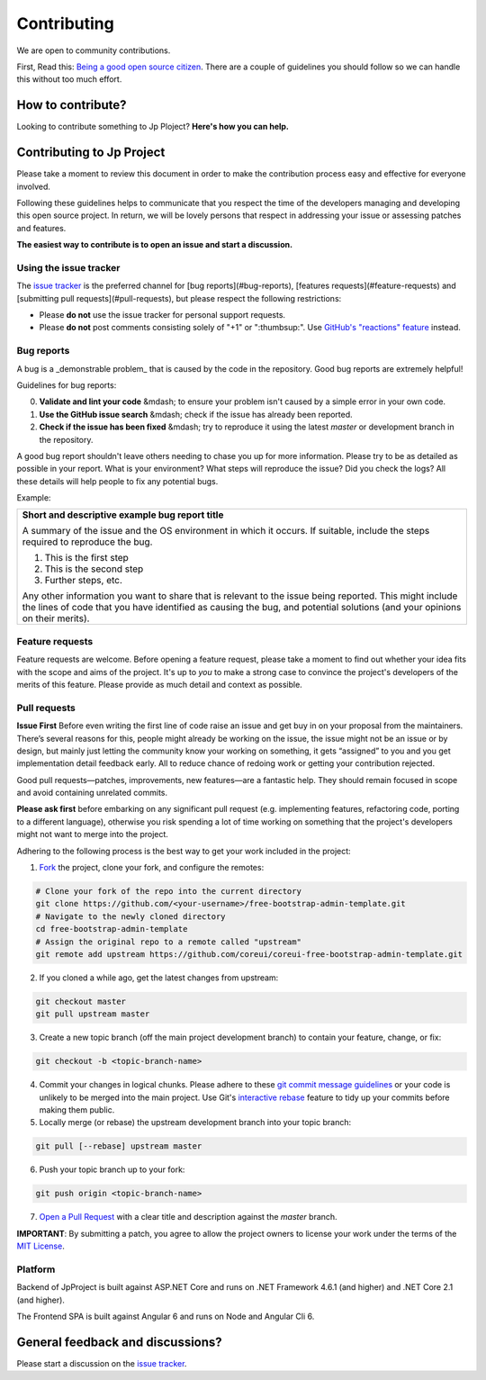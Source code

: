 Contributing
============

.. image:: ../images/logo.png
    :align: center

We are open to community contributions. 

First, Read this: `Being a good open source citizen <https://hackernoon.com/being-a-good-open-source-citizen-9060d0ab9732>`_.
There are a couple of guidelines you should follow so we can handle this without too much effort.

How to contribute?
-------------------

Looking to contribute something to Jp Ploject? **Here's how you can help.**

Contributing to Jp Project
--------------------------

Please take a moment to review this document in order to make the contribution process 
easy and effective for everyone involved.

Following these guidelines helps to communicate that you respect the time of the developers 
managing and developing this open source project. In return, we will be lovely persons 
that respect in addressing your issue or assessing patches and features.

**The easiest way to contribute is to open an issue and start a discussion.**

Using the issue tracker
^^^^^^^^^^^^^^^^^^^^^^^

The `issue tracker <https://github.com/brunohbrito/JP-Project/issues>`_ is the preferred channel for [bug reports](#bug-reports), [features requests](#feature-requests) and [submitting pull requests](#pull-requests), but please respect the following restrictions:

* Please **do not** use the issue tracker for personal support requests.

* Please **do not** post comments consisting solely of "+1" or ":thumbsup:".
  Use `GitHub's "reactions" feature <https://github.com/blog/2119-add-reactions-to-pull-requests-issues-and-comments>`_
  instead.

Bug reports
^^^^^^^^^^^

A bug is a _demonstrable problem_ that is caused by the code in the repository.
Good bug reports are extremely helpful!

Guidelines for bug reports:

0. **Validate and lint your code** &mdash; to ensure your problem isn't caused by a simple error in your own code.

1. **Use the GitHub issue search** &mdash; check if the issue has already been reported.

2. **Check if the issue has been fixed** &mdash; try to reproduce it using the latest `master` or development branch in the repository.

A good bug report shouldn't leave others needing to chase you up for more
information. Please try to be as detailed as possible in your report. What is
your environment? What steps will reproduce the issue? Did you check the logs? All these details will help people to fix
any potential bugs.

Example:

.. pull-quote::

+---------------------------------------------------------------------------------+
|   **Short and descriptive example bug report title**                            |
|                                                                                 |
|   A summary of the issue and the OS environment in which it occurs. If          |
|   suitable, include the steps required to reproduce the bug.                    |
|                                                                                 |
|   1. This is the first step                                                     |
|   2. This is the second step                                                    |
|   3. Further steps, etc.                                                        |
|                                                                                 |
|   Any other information you want to share that is relevant to the issue being   |
|   reported. This might include the lines of code that you have identified as    |
|   causing the bug, and potential solutions (and your opinions on their          |
|   merits).                                                                      |
+------------------------------+--------------------------------------------------+

Feature requests
^^^^^^^^^^^^^^^^

Feature requests are welcome. Before opening a feature request, please take a moment 
to find out whether your idea fits with the scope and aims of the project. It's up 
to *you* to make a strong case to convince the project's developers of the merits of 
this feature. Please provide as much detail and context as possible.

Pull requests
^^^^^^^^^^^^^

**Issue First** 
Before even writing the first line of code raise an issue and get buy in on your proposal 
from the maintainers. There’s several reasons for this, people might already be working
on the issue, the issue might not be an issue or by design, but mainly just letting the 
community know your working on something, it gets “assigned” to you and you get 
implementation detail feedback early. All to reduce chance of redoing work or getting 
your contribution rejected.

Good pull requests—patches, improvements, new features—are a fantastic
help. They should remain focused in scope and avoid containing unrelated
commits.

**Please ask first** before embarking on any significant pull request (e.g.
implementing features, refactoring code, porting to a different language),
otherwise you risk spending a lot of time working on something that the
project's developers might not want to merge into the project.

Adhering to the following process is the best way to get your work
included in the project:

1. `Fork <https://help.github.com/fork-a-repo/>`_ the project, clone your fork,
   and configure the remotes:

.. code::

   # Clone your fork of the repo into the current directory
   git clone https://github.com/<your-username>/free-bootstrap-admin-template.git
   # Navigate to the newly cloned directory
   cd free-bootstrap-admin-template
   # Assign the original repo to a remote called "upstream"
   git remote add upstream https://github.com/coreui/coreui-free-bootstrap-admin-template.git


2. If you cloned a while ago, get the latest changes from upstream:

.. code::

   git checkout master
   git pull upstream master


3. Create a new topic branch (off the main project development branch) to
   contain your feature, change, or fix:

.. code::

   git checkout -b <topic-branch-name>


4. Commit your changes in logical chunks. Please adhere to these `git commit
   message guidelines <http://tbaggery.com/2008/04/19/a-note-about-git-commit-messages.html>`_
   or your code is unlikely to be merged into the main project. Use Git's
   `interactive rebase <https://help.github.com/articles/interactive-rebase>`_
   feature to tidy up your commits before making them public.

5. Locally merge (or rebase) the upstream development branch into your topic branch:

.. code::

   git pull [--rebase] upstream master


6. Push your topic branch up to your fork:

.. code::

   git push origin <topic-branch-name>

7. `Open a Pull Request <https://help.github.com/articles/using-pull-requests/>`_ with a clear title and description against the `master` branch.

**IMPORTANT**: By submitting a patch, you agree to allow the project owners to license your work under the terms of the `MIT License <https://github.com/brunohbrito/JP-Project/blob/master/LICENSE>`_.

Platform
^^^^^^^^

Backend of JpProject is built against ASP.NET Core and runs on .NET Framework 4.6.1 (and higher) and .NET Core 2.1 (and higher).

The Frontend SPA is built against Angular 6 and runs on Node and Angular Cli 6.

General feedback and discussions?
---------------------------------

Please start a discussion on the `issue tracker <https://github.com/brunohbrito/JP-Project/issues>`_.
